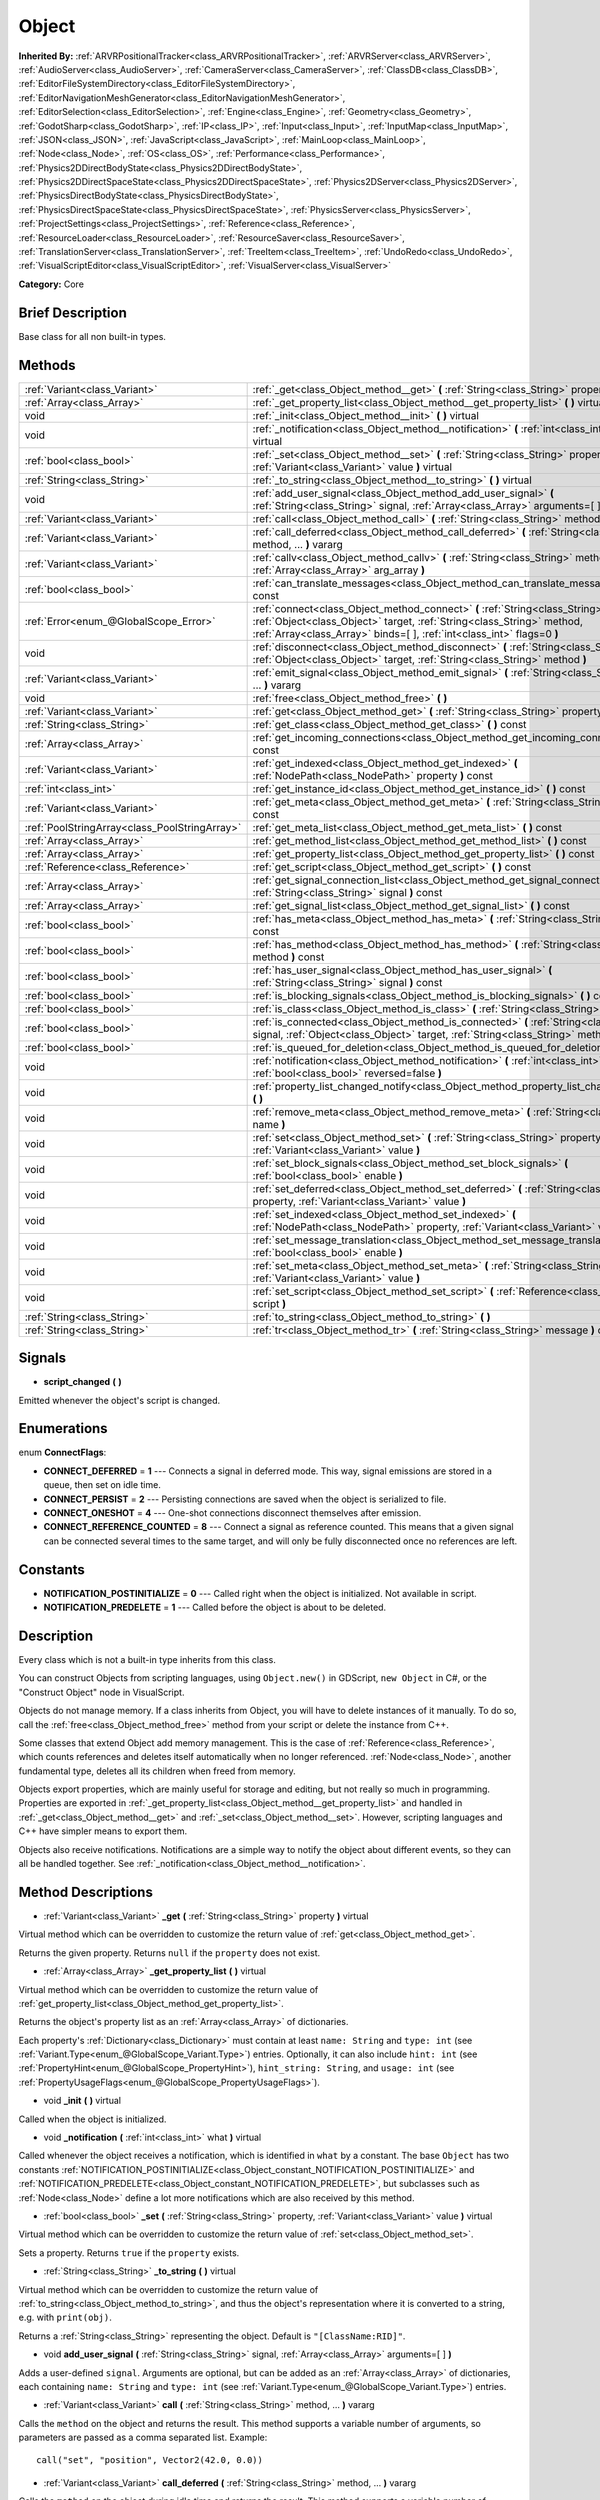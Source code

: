 .. Generated automatically by doc/tools/makerst.py in Godot's source tree.
.. DO NOT EDIT THIS FILE, but the Object.xml source instead.
.. The source is found in doc/classes or modules/<name>/doc_classes.

.. _class_Object:

Object
======

**Inherited By:** :ref:`ARVRPositionalTracker<class_ARVRPositionalTracker>`, :ref:`ARVRServer<class_ARVRServer>`, :ref:`AudioServer<class_AudioServer>`, :ref:`CameraServer<class_CameraServer>`, :ref:`ClassDB<class_ClassDB>`, :ref:`EditorFileSystemDirectory<class_EditorFileSystemDirectory>`, :ref:`EditorNavigationMeshGenerator<class_EditorNavigationMeshGenerator>`, :ref:`EditorSelection<class_EditorSelection>`, :ref:`Engine<class_Engine>`, :ref:`Geometry<class_Geometry>`, :ref:`GodotSharp<class_GodotSharp>`, :ref:`IP<class_IP>`, :ref:`Input<class_Input>`, :ref:`InputMap<class_InputMap>`, :ref:`JSON<class_JSON>`, :ref:`JavaScript<class_JavaScript>`, :ref:`MainLoop<class_MainLoop>`, :ref:`Node<class_Node>`, :ref:`OS<class_OS>`, :ref:`Performance<class_Performance>`, :ref:`Physics2DDirectBodyState<class_Physics2DDirectBodyState>`, :ref:`Physics2DDirectSpaceState<class_Physics2DDirectSpaceState>`, :ref:`Physics2DServer<class_Physics2DServer>`, :ref:`PhysicsDirectBodyState<class_PhysicsDirectBodyState>`, :ref:`PhysicsDirectSpaceState<class_PhysicsDirectSpaceState>`, :ref:`PhysicsServer<class_PhysicsServer>`, :ref:`ProjectSettings<class_ProjectSettings>`, :ref:`Reference<class_Reference>`, :ref:`ResourceLoader<class_ResourceLoader>`, :ref:`ResourceSaver<class_ResourceSaver>`, :ref:`TranslationServer<class_TranslationServer>`, :ref:`TreeItem<class_TreeItem>`, :ref:`UndoRedo<class_UndoRedo>`, :ref:`VisualScriptEditor<class_VisualScriptEditor>`, :ref:`VisualServer<class_VisualServer>`

**Category:** Core

Brief Description
-----------------

Base class for all non built-in types.

Methods
-------

+-----------------------------------------------+-----------------------------------------------------------------------------------------------------------------------------------------------------------------------------------------------------------------------------------------+
| :ref:`Variant<class_Variant>`                 | :ref:`_get<class_Object_method__get>` **(** :ref:`String<class_String>` property **)** virtual                                                                                                                                          |
+-----------------------------------------------+-----------------------------------------------------------------------------------------------------------------------------------------------------------------------------------------------------------------------------------------+
| :ref:`Array<class_Array>`                     | :ref:`_get_property_list<class_Object_method__get_property_list>` **(** **)** virtual                                                                                                                                                   |
+-----------------------------------------------+-----------------------------------------------------------------------------------------------------------------------------------------------------------------------------------------------------------------------------------------+
| void                                          | :ref:`_init<class_Object_method__init>` **(** **)** virtual                                                                                                                                                                             |
+-----------------------------------------------+-----------------------------------------------------------------------------------------------------------------------------------------------------------------------------------------------------------------------------------------+
| void                                          | :ref:`_notification<class_Object_method__notification>` **(** :ref:`int<class_int>` what **)** virtual                                                                                                                                  |
+-----------------------------------------------+-----------------------------------------------------------------------------------------------------------------------------------------------------------------------------------------------------------------------------------------+
| :ref:`bool<class_bool>`                       | :ref:`_set<class_Object_method__set>` **(** :ref:`String<class_String>` property, :ref:`Variant<class_Variant>` value **)** virtual                                                                                                     |
+-----------------------------------------------+-----------------------------------------------------------------------------------------------------------------------------------------------------------------------------------------------------------------------------------------+
| :ref:`String<class_String>`                   | :ref:`_to_string<class_Object_method__to_string>` **(** **)** virtual                                                                                                                                                                   |
+-----------------------------------------------+-----------------------------------------------------------------------------------------------------------------------------------------------------------------------------------------------------------------------------------------+
| void                                          | :ref:`add_user_signal<class_Object_method_add_user_signal>` **(** :ref:`String<class_String>` signal, :ref:`Array<class_Array>` arguments=[  ] **)**                                                                                    |
+-----------------------------------------------+-----------------------------------------------------------------------------------------------------------------------------------------------------------------------------------------------------------------------------------------+
| :ref:`Variant<class_Variant>`                 | :ref:`call<class_Object_method_call>` **(** :ref:`String<class_String>` method, ... **)** vararg                                                                                                                                        |
+-----------------------------------------------+-----------------------------------------------------------------------------------------------------------------------------------------------------------------------------------------------------------------------------------------+
| :ref:`Variant<class_Variant>`                 | :ref:`call_deferred<class_Object_method_call_deferred>` **(** :ref:`String<class_String>` method, ... **)** vararg                                                                                                                      |
+-----------------------------------------------+-----------------------------------------------------------------------------------------------------------------------------------------------------------------------------------------------------------------------------------------+
| :ref:`Variant<class_Variant>`                 | :ref:`callv<class_Object_method_callv>` **(** :ref:`String<class_String>` method, :ref:`Array<class_Array>` arg_array **)**                                                                                                             |
+-----------------------------------------------+-----------------------------------------------------------------------------------------------------------------------------------------------------------------------------------------------------------------------------------------+
| :ref:`bool<class_bool>`                       | :ref:`can_translate_messages<class_Object_method_can_translate_messages>` **(** **)** const                                                                                                                                             |
+-----------------------------------------------+-----------------------------------------------------------------------------------------------------------------------------------------------------------------------------------------------------------------------------------------+
| :ref:`Error<enum_@GlobalScope_Error>`         | :ref:`connect<class_Object_method_connect>` **(** :ref:`String<class_String>` signal, :ref:`Object<class_Object>` target, :ref:`String<class_String>` method, :ref:`Array<class_Array>` binds=[  ], :ref:`int<class_int>` flags=0 **)** |
+-----------------------------------------------+-----------------------------------------------------------------------------------------------------------------------------------------------------------------------------------------------------------------------------------------+
| void                                          | :ref:`disconnect<class_Object_method_disconnect>` **(** :ref:`String<class_String>` signal, :ref:`Object<class_Object>` target, :ref:`String<class_String>` method **)**                                                                |
+-----------------------------------------------+-----------------------------------------------------------------------------------------------------------------------------------------------------------------------------------------------------------------------------------------+
| :ref:`Variant<class_Variant>`                 | :ref:`emit_signal<class_Object_method_emit_signal>` **(** :ref:`String<class_String>` signal, ... **)** vararg                                                                                                                          |
+-----------------------------------------------+-----------------------------------------------------------------------------------------------------------------------------------------------------------------------------------------------------------------------------------------+
| void                                          | :ref:`free<class_Object_method_free>` **(** **)**                                                                                                                                                                                       |
+-----------------------------------------------+-----------------------------------------------------------------------------------------------------------------------------------------------------------------------------------------------------------------------------------------+
| :ref:`Variant<class_Variant>`                 | :ref:`get<class_Object_method_get>` **(** :ref:`String<class_String>` property **)** const                                                                                                                                              |
+-----------------------------------------------+-----------------------------------------------------------------------------------------------------------------------------------------------------------------------------------------------------------------------------------------+
| :ref:`String<class_String>`                   | :ref:`get_class<class_Object_method_get_class>` **(** **)** const                                                                                                                                                                       |
+-----------------------------------------------+-----------------------------------------------------------------------------------------------------------------------------------------------------------------------------------------------------------------------------------------+
| :ref:`Array<class_Array>`                     | :ref:`get_incoming_connections<class_Object_method_get_incoming_connections>` **(** **)** const                                                                                                                                         |
+-----------------------------------------------+-----------------------------------------------------------------------------------------------------------------------------------------------------------------------------------------------------------------------------------------+
| :ref:`Variant<class_Variant>`                 | :ref:`get_indexed<class_Object_method_get_indexed>` **(** :ref:`NodePath<class_NodePath>` property **)** const                                                                                                                          |
+-----------------------------------------------+-----------------------------------------------------------------------------------------------------------------------------------------------------------------------------------------------------------------------------------------+
| :ref:`int<class_int>`                         | :ref:`get_instance_id<class_Object_method_get_instance_id>` **(** **)** const                                                                                                                                                           |
+-----------------------------------------------+-----------------------------------------------------------------------------------------------------------------------------------------------------------------------------------------------------------------------------------------+
| :ref:`Variant<class_Variant>`                 | :ref:`get_meta<class_Object_method_get_meta>` **(** :ref:`String<class_String>` name **)** const                                                                                                                                        |
+-----------------------------------------------+-----------------------------------------------------------------------------------------------------------------------------------------------------------------------------------------------------------------------------------------+
| :ref:`PoolStringArray<class_PoolStringArray>` | :ref:`get_meta_list<class_Object_method_get_meta_list>` **(** **)** const                                                                                                                                                               |
+-----------------------------------------------+-----------------------------------------------------------------------------------------------------------------------------------------------------------------------------------------------------------------------------------------+
| :ref:`Array<class_Array>`                     | :ref:`get_method_list<class_Object_method_get_method_list>` **(** **)** const                                                                                                                                                           |
+-----------------------------------------------+-----------------------------------------------------------------------------------------------------------------------------------------------------------------------------------------------------------------------------------------+
| :ref:`Array<class_Array>`                     | :ref:`get_property_list<class_Object_method_get_property_list>` **(** **)** const                                                                                                                                                       |
+-----------------------------------------------+-----------------------------------------------------------------------------------------------------------------------------------------------------------------------------------------------------------------------------------------+
| :ref:`Reference<class_Reference>`             | :ref:`get_script<class_Object_method_get_script>` **(** **)** const                                                                                                                                                                     |
+-----------------------------------------------+-----------------------------------------------------------------------------------------------------------------------------------------------------------------------------------------------------------------------------------------+
| :ref:`Array<class_Array>`                     | :ref:`get_signal_connection_list<class_Object_method_get_signal_connection_list>` **(** :ref:`String<class_String>` signal **)** const                                                                                                  |
+-----------------------------------------------+-----------------------------------------------------------------------------------------------------------------------------------------------------------------------------------------------------------------------------------------+
| :ref:`Array<class_Array>`                     | :ref:`get_signal_list<class_Object_method_get_signal_list>` **(** **)** const                                                                                                                                                           |
+-----------------------------------------------+-----------------------------------------------------------------------------------------------------------------------------------------------------------------------------------------------------------------------------------------+
| :ref:`bool<class_bool>`                       | :ref:`has_meta<class_Object_method_has_meta>` **(** :ref:`String<class_String>` name **)** const                                                                                                                                        |
+-----------------------------------------------+-----------------------------------------------------------------------------------------------------------------------------------------------------------------------------------------------------------------------------------------+
| :ref:`bool<class_bool>`                       | :ref:`has_method<class_Object_method_has_method>` **(** :ref:`String<class_String>` method **)** const                                                                                                                                  |
+-----------------------------------------------+-----------------------------------------------------------------------------------------------------------------------------------------------------------------------------------------------------------------------------------------+
| :ref:`bool<class_bool>`                       | :ref:`has_user_signal<class_Object_method_has_user_signal>` **(** :ref:`String<class_String>` signal **)** const                                                                                                                        |
+-----------------------------------------------+-----------------------------------------------------------------------------------------------------------------------------------------------------------------------------------------------------------------------------------------+
| :ref:`bool<class_bool>`                       | :ref:`is_blocking_signals<class_Object_method_is_blocking_signals>` **(** **)** const                                                                                                                                                   |
+-----------------------------------------------+-----------------------------------------------------------------------------------------------------------------------------------------------------------------------------------------------------------------------------------------+
| :ref:`bool<class_bool>`                       | :ref:`is_class<class_Object_method_is_class>` **(** :ref:`String<class_String>` class **)** const                                                                                                                                       |
+-----------------------------------------------+-----------------------------------------------------------------------------------------------------------------------------------------------------------------------------------------------------------------------------------------+
| :ref:`bool<class_bool>`                       | :ref:`is_connected<class_Object_method_is_connected>` **(** :ref:`String<class_String>` signal, :ref:`Object<class_Object>` target, :ref:`String<class_String>` method **)** const                                                      |
+-----------------------------------------------+-----------------------------------------------------------------------------------------------------------------------------------------------------------------------------------------------------------------------------------------+
| :ref:`bool<class_bool>`                       | :ref:`is_queued_for_deletion<class_Object_method_is_queued_for_deletion>` **(** **)** const                                                                                                                                             |
+-----------------------------------------------+-----------------------------------------------------------------------------------------------------------------------------------------------------------------------------------------------------------------------------------------+
| void                                          | :ref:`notification<class_Object_method_notification>` **(** :ref:`int<class_int>` what, :ref:`bool<class_bool>` reversed=false **)**                                                                                                    |
+-----------------------------------------------+-----------------------------------------------------------------------------------------------------------------------------------------------------------------------------------------------------------------------------------------+
| void                                          | :ref:`property_list_changed_notify<class_Object_method_property_list_changed_notify>` **(** **)**                                                                                                                                       |
+-----------------------------------------------+-----------------------------------------------------------------------------------------------------------------------------------------------------------------------------------------------------------------------------------------+
| void                                          | :ref:`remove_meta<class_Object_method_remove_meta>` **(** :ref:`String<class_String>` name **)**                                                                                                                                        |
+-----------------------------------------------+-----------------------------------------------------------------------------------------------------------------------------------------------------------------------------------------------------------------------------------------+
| void                                          | :ref:`set<class_Object_method_set>` **(** :ref:`String<class_String>` property, :ref:`Variant<class_Variant>` value **)**                                                                                                               |
+-----------------------------------------------+-----------------------------------------------------------------------------------------------------------------------------------------------------------------------------------------------------------------------------------------+
| void                                          | :ref:`set_block_signals<class_Object_method_set_block_signals>` **(** :ref:`bool<class_bool>` enable **)**                                                                                                                              |
+-----------------------------------------------+-----------------------------------------------------------------------------------------------------------------------------------------------------------------------------------------------------------------------------------------+
| void                                          | :ref:`set_deferred<class_Object_method_set_deferred>` **(** :ref:`String<class_String>` property, :ref:`Variant<class_Variant>` value **)**                                                                                             |
+-----------------------------------------------+-----------------------------------------------------------------------------------------------------------------------------------------------------------------------------------------------------------------------------------------+
| void                                          | :ref:`set_indexed<class_Object_method_set_indexed>` **(** :ref:`NodePath<class_NodePath>` property, :ref:`Variant<class_Variant>` value **)**                                                                                           |
+-----------------------------------------------+-----------------------------------------------------------------------------------------------------------------------------------------------------------------------------------------------------------------------------------------+
| void                                          | :ref:`set_message_translation<class_Object_method_set_message_translation>` **(** :ref:`bool<class_bool>` enable **)**                                                                                                                  |
+-----------------------------------------------+-----------------------------------------------------------------------------------------------------------------------------------------------------------------------------------------------------------------------------------------+
| void                                          | :ref:`set_meta<class_Object_method_set_meta>` **(** :ref:`String<class_String>` name, :ref:`Variant<class_Variant>` value **)**                                                                                                         |
+-----------------------------------------------+-----------------------------------------------------------------------------------------------------------------------------------------------------------------------------------------------------------------------------------------+
| void                                          | :ref:`set_script<class_Object_method_set_script>` **(** :ref:`Reference<class_Reference>` script **)**                                                                                                                                  |
+-----------------------------------------------+-----------------------------------------------------------------------------------------------------------------------------------------------------------------------------------------------------------------------------------------+
| :ref:`String<class_String>`                   | :ref:`to_string<class_Object_method_to_string>` **(** **)**                                                                                                                                                                             |
+-----------------------------------------------+-----------------------------------------------------------------------------------------------------------------------------------------------------------------------------------------------------------------------------------------+
| :ref:`String<class_String>`                   | :ref:`tr<class_Object_method_tr>` **(** :ref:`String<class_String>` message **)** const                                                                                                                                                 |
+-----------------------------------------------+-----------------------------------------------------------------------------------------------------------------------------------------------------------------------------------------------------------------------------------------+

Signals
-------

.. _class_Object_signal_script_changed:

- **script_changed** **(** **)**

Emitted whenever the object's script is changed.

Enumerations
------------

.. _enum_Object_ConnectFlags:

.. _class_Object_constant_CONNECT_DEFERRED:

.. _class_Object_constant_CONNECT_PERSIST:

.. _class_Object_constant_CONNECT_ONESHOT:

.. _class_Object_constant_CONNECT_REFERENCE_COUNTED:

enum **ConnectFlags**:

- **CONNECT_DEFERRED** = **1** --- Connects a signal in deferred mode. This way, signal emissions are stored in a queue, then set on idle time.

- **CONNECT_PERSIST** = **2** --- Persisting connections are saved when the object is serialized to file.

- **CONNECT_ONESHOT** = **4** --- One-shot connections disconnect themselves after emission.

- **CONNECT_REFERENCE_COUNTED** = **8** --- Connect a signal as reference counted. This means that a given signal can be connected several times to the same target, and will only be fully disconnected once no references are left.

Constants
---------

.. _class_Object_constant_NOTIFICATION_POSTINITIALIZE:

.. _class_Object_constant_NOTIFICATION_PREDELETE:

- **NOTIFICATION_POSTINITIALIZE** = **0** --- Called right when the object is initialized. Not available in script.

- **NOTIFICATION_PREDELETE** = **1** --- Called before the object is about to be deleted.

Description
-----------

Every class which is not a built-in type inherits from this class.

You can construct Objects from scripting languages, using ``Object.new()`` in GDScript, ``new Object`` in C#, or the "Construct Object" node in VisualScript.

Objects do not manage memory. If a class inherits from Object, you will have to delete instances of it manually. To do so, call the :ref:`free<class_Object_method_free>` method from your script or delete the instance from C++.

Some classes that extend Object add memory management. This is the case of :ref:`Reference<class_Reference>`, which counts references and deletes itself automatically when no longer referenced. :ref:`Node<class_Node>`, another fundamental type, deletes all its children when freed from memory.

Objects export properties, which are mainly useful for storage and editing, but not really so much in programming. Properties are exported in :ref:`_get_property_list<class_Object_method__get_property_list>` and handled in :ref:`_get<class_Object_method__get>` and :ref:`_set<class_Object_method__set>`. However, scripting languages and C++ have simpler means to export them.

Objects also receive notifications. Notifications are a simple way to notify the object about different events, so they can all be handled together. See :ref:`_notification<class_Object_method__notification>`.

Method Descriptions
-------------------

.. _class_Object_method__get:

- :ref:`Variant<class_Variant>` **_get** **(** :ref:`String<class_String>` property **)** virtual

Virtual method which can be overridden to customize the return value of :ref:`get<class_Object_method_get>`.

Returns the given property. Returns ``null`` if the ``property`` does not exist.

.. _class_Object_method__get_property_list:

- :ref:`Array<class_Array>` **_get_property_list** **(** **)** virtual

Virtual method which can be overridden to customize the return value of :ref:`get_property_list<class_Object_method_get_property_list>`.

Returns the object's property list as an :ref:`Array<class_Array>` of dictionaries.

Each property's :ref:`Dictionary<class_Dictionary>` must contain at least ``name: String`` and ``type: int`` (see :ref:`Variant.Type<enum_@GlobalScope_Variant.Type>`) entries. Optionally, it can also include ``hint: int`` (see :ref:`PropertyHint<enum_@GlobalScope_PropertyHint>`), ``hint_string: String``, and ``usage: int`` (see :ref:`PropertyUsageFlags<enum_@GlobalScope_PropertyUsageFlags>`).

.. _class_Object_method__init:

- void **_init** **(** **)** virtual

Called when the object is initialized.

.. _class_Object_method__notification:

- void **_notification** **(** :ref:`int<class_int>` what **)** virtual

Called whenever the object receives a notification, which is identified in ``what`` by a constant. The base ``Object`` has two constants :ref:`NOTIFICATION_POSTINITIALIZE<class_Object_constant_NOTIFICATION_POSTINITIALIZE>` and :ref:`NOTIFICATION_PREDELETE<class_Object_constant_NOTIFICATION_PREDELETE>`, but subclasses such as :ref:`Node<class_Node>` define a lot more notifications which are also received by this method.

.. _class_Object_method__set:

- :ref:`bool<class_bool>` **_set** **(** :ref:`String<class_String>` property, :ref:`Variant<class_Variant>` value **)** virtual

Virtual method which can be overridden to customize the return value of :ref:`set<class_Object_method_set>`.

Sets a property. Returns ``true`` if the ``property`` exists.

.. _class_Object_method__to_string:

- :ref:`String<class_String>` **_to_string** **(** **)** virtual

Virtual method which can be overridden to customize the return value of :ref:`to_string<class_Object_method_to_string>`, and thus the object's representation where it is converted to a string, e.g. with ``print(obj)``.

Returns a :ref:`String<class_String>` representing the object. Default is ``"[ClassName:RID]"``.

.. _class_Object_method_add_user_signal:

- void **add_user_signal** **(** :ref:`String<class_String>` signal, :ref:`Array<class_Array>` arguments=[  ] **)**

Adds a user-defined ``signal``. Arguments are optional, but can be added as an :ref:`Array<class_Array>` of dictionaries, each containing ``name: String`` and ``type: int`` (see :ref:`Variant.Type<enum_@GlobalScope_Variant.Type>`) entries.

.. _class_Object_method_call:

- :ref:`Variant<class_Variant>` **call** **(** :ref:`String<class_String>` method, ... **)** vararg

Calls the ``method`` on the object and returns the result. This method supports a variable number of arguments, so parameters are passed as a comma separated list. Example:

::

    call("set", "position", Vector2(42.0, 0.0))

.. _class_Object_method_call_deferred:

- :ref:`Variant<class_Variant>` **call_deferred** **(** :ref:`String<class_String>` method, ... **)** vararg

Calls the ``method`` on the object during idle time and returns the result. This method supports a variable number of arguments, so parameters are passed as a comma separated list. Example:

::

    call_deferred("set", "position", Vector2(42.0, 0.0))

.. _class_Object_method_callv:

- :ref:`Variant<class_Variant>` **callv** **(** :ref:`String<class_String>` method, :ref:`Array<class_Array>` arg_array **)**

Calls the ``method`` on the object and returns the result. Contrarily to :ref:`call<class_Object_method_call>`, this method does not support a variable number of arguments but expected all parameters passed via a single :ref:`Array<class_Array>`.

::

    callv("set", [ "position", Vector2(42.0, 0.0) ])

.. _class_Object_method_can_translate_messages:

- :ref:`bool<class_bool>` **can_translate_messages** **(** **)** const

Returns ``true`` if the object can translate strings. See :ref:`set_message_translation<class_Object_method_set_message_translation>` and :ref:`tr<class_Object_method_tr>`.

.. _class_Object_method_connect:

- :ref:`Error<enum_@GlobalScope_Error>` **connect** **(** :ref:`String<class_String>` signal, :ref:`Object<class_Object>` target, :ref:`String<class_String>` method, :ref:`Array<class_Array>` binds=[  ], :ref:`int<class_int>` flags=0 **)**

Connects a ``signal`` to a ``method`` on a ``target`` object. Pass optional ``binds`` to the call as an :ref:`Array<class_Array>` of parameters. Use ``flags`` to set deferred or one-shot connections. See :ref:`ConnectFlags<enum_Object_ConnectFlags>` constants.

A ``signal`` can only be connected once to a ``method``. It will throw an error if already connected, unless the signal was connected with :ref:`CONNECT_REFERENCE_COUNTED<class_Object_constant_CONNECT_REFERENCE_COUNTED>`. To avoid this, first, use :ref:`is_connected<class_Object_method_is_connected>` to check for existing connections.

If the ``target`` is destroyed in the game's lifecycle, the connection will be lost.

Examples:

::

    connect("pressed", self, "_on_Button_pressed") # BaseButton signal
    connect("text_entered", self, "_on_LineEdit_text_entered") # LineEdit signal
    connect("hit", self, "_on_Player_hit", [ weapon_type, damage ]) # User-defined signal

.. _class_Object_method_disconnect:

- void **disconnect** **(** :ref:`String<class_String>` signal, :ref:`Object<class_Object>` target, :ref:`String<class_String>` method **)**

Disconnects a ``signal`` from a ``method`` on the given ``target``.

If you try to disconnect a connection that does not exist, the method will throw an error. Use :ref:`is_connected<class_Object_method_is_connected>` to ensure that the connection exists.

.. _class_Object_method_emit_signal:

- :ref:`Variant<class_Variant>` **emit_signal** **(** :ref:`String<class_String>` signal, ... **)** vararg

Emits the given ``signal``. The signal must exist, so it should be a built-in signal of this class or one of its parent classes, or a user-defined signal. This method supports a variable number of arguments, so parameters are passed as a comma separated list. Example:

::

    emit_signal("hit", weapon_type, damage)
    emit_signal("game_over")

.. _class_Object_method_free:

- void **free** **(** **)**

Deletes the object from memory. Any pre-existing reference to the freed object will now return ``null``.

.. _class_Object_method_get:

- :ref:`Variant<class_Variant>` **get** **(** :ref:`String<class_String>` property **)** const

Returns the :ref:`Variant<class_Variant>` value of the given ``property``.

.. _class_Object_method_get_class:

- :ref:`String<class_String>` **get_class** **(** **)** const

Returns the object's class as a :ref:`String<class_String>`.

.. _class_Object_method_get_incoming_connections:

- :ref:`Array<class_Array>` **get_incoming_connections** **(** **)** const

Returns an :ref:`Array<class_Array>` of dictionaries with information about signals that are connected to the object.

Each :ref:`Dictionary<class_Dictionary>` contains three String entries:

- ``source`` is a reference to the signal emitter.

- ``signal_name`` is the name of the connected signal.

- ``method_name`` is the name of the method to which the signal is connected.

.. _class_Object_method_get_indexed:

- :ref:`Variant<class_Variant>` **get_indexed** **(** :ref:`NodePath<class_NodePath>` property **)** const

Gets the object's property indexed by the given :ref:`NodePath<class_NodePath>`. The node path should be relative to the current object and can use the colon character (``:``) to access nested properties. Examples: ``"position:x"`` or ``"material:next_pass:blend_mode"``.

.. _class_Object_method_get_instance_id:

- :ref:`int<class_int>` **get_instance_id** **(** **)** const

Returns the object's unique instance ID.

This ID can be saved in :ref:`EncodedObjectAsID<class_EncodedObjectAsID>`, and can be used to retrieve the object instance with :ref:`@GDScript.instance_from_id<class_@GDScript_method_instance_from_id>`.

.. _class_Object_method_get_meta:

- :ref:`Variant<class_Variant>` **get_meta** **(** :ref:`String<class_String>` name **)** const

Returns the object's metadata entry for the given ``name``.

.. _class_Object_method_get_meta_list:

- :ref:`PoolStringArray<class_PoolStringArray>` **get_meta_list** **(** **)** const

Returns the object's metadata as a :ref:`PoolStringArray<class_PoolStringArray>`.

.. _class_Object_method_get_method_list:

- :ref:`Array<class_Array>` **get_method_list** **(** **)** const

Returns the object's methods and their signatures as an :ref:`Array<class_Array>`.

.. _class_Object_method_get_property_list:

- :ref:`Array<class_Array>` **get_property_list** **(** **)** const

Returns the object's property list as an :ref:`Array<class_Array>` of dictionaries.

Each property's :ref:`Dictionary<class_Dictionary>` contain at least ``name: String`` and ``type: int`` (see :ref:`Variant.Type<enum_@GlobalScope_Variant.Type>`) entries. Optionally, it can also include ``hint: int`` (see :ref:`PropertyHint<enum_@GlobalScope_PropertyHint>`), ``hint_string: String``, and ``usage: int`` (see :ref:`PropertyUsageFlags<enum_@GlobalScope_PropertyUsageFlags>`).

.. _class_Object_method_get_script:

- :ref:`Reference<class_Reference>` **get_script** **(** **)** const

Returns the object's :ref:`Script<class_Script>` instance, or ``null`` if none is assigned.

.. _class_Object_method_get_signal_connection_list:

- :ref:`Array<class_Array>` **get_signal_connection_list** **(** :ref:`String<class_String>` signal **)** const

Returns an :ref:`Array<class_Array>` of connections for the given ``signal``.

.. _class_Object_method_get_signal_list:

- :ref:`Array<class_Array>` **get_signal_list** **(** **)** const

Returns the list of signals as an :ref:`Array<class_Array>` of dictionaries.

.. _class_Object_method_has_meta:

- :ref:`bool<class_bool>` **has_meta** **(** :ref:`String<class_String>` name **)** const

Returns ``true`` if a metadata entry is found with the given ``name``.

.. _class_Object_method_has_method:

- :ref:`bool<class_bool>` **has_method** **(** :ref:`String<class_String>` method **)** const

Returns ``true`` if the object contains the given ``method``.

.. _class_Object_method_has_user_signal:

- :ref:`bool<class_bool>` **has_user_signal** **(** :ref:`String<class_String>` signal **)** const

Returns ``true`` if the given user-defined ``signal`` exists.

.. _class_Object_method_is_blocking_signals:

- :ref:`bool<class_bool>` **is_blocking_signals** **(** **)** const

Returns ``true`` if signal emission blocking is enabled.

.. _class_Object_method_is_class:

- :ref:`bool<class_bool>` **is_class** **(** :ref:`String<class_String>` class **)** const

Returns ``true`` if the object inherits from the given ``class``.

.. _class_Object_method_is_connected:

- :ref:`bool<class_bool>` **is_connected** **(** :ref:`String<class_String>` signal, :ref:`Object<class_Object>` target, :ref:`String<class_String>` method **)** const

Returns ``true`` if a connection exists for a given ``signal``, ``target``, and ``method``.

.. _class_Object_method_is_queued_for_deletion:

- :ref:`bool<class_bool>` **is_queued_for_deletion** **(** **)** const

Returns ``true`` if the :ref:`Node.queue_free<class_Node_method_queue_free>` method was called for the object.

.. _class_Object_method_notification:

- void **notification** **(** :ref:`int<class_int>` what, :ref:`bool<class_bool>` reversed=false **)**

Send a given notification to the object, which will also trigger a call to the :ref:`_notification<class_Object_method__notification>` method of all classes that the object inherits from.

If ``reversed`` is ``true``, :ref:`_notification<class_Object_method__notification>` is called first on the object's own class, and then up to its successive parent classes. If ``reversed`` is ``false``, :ref:`_notification<class_Object_method__notification>` is called first on the highest ancestor (``Object`` itself), and then down to its successive inheriting classes.

.. _class_Object_method_property_list_changed_notify:

- void **property_list_changed_notify** **(** **)**

Notify the editor that the property list has changed, so that editor plugins can take the new values into account. Does nothing on export builds.

.. _class_Object_method_remove_meta:

- void **remove_meta** **(** :ref:`String<class_String>` name **)**

Removes a given entry from the object's metadata.

.. _class_Object_method_set:

- void **set** **(** :ref:`String<class_String>` property, :ref:`Variant<class_Variant>` value **)**

Assigns a new value to the given property. If the ``property`` does not exist, nothing will happen.

.. _class_Object_method_set_block_signals:

- void **set_block_signals** **(** :ref:`bool<class_bool>` enable **)**

If set to ``true``, signal emission is blocked.

.. _class_Object_method_set_deferred:

- void **set_deferred** **(** :ref:`String<class_String>` property, :ref:`Variant<class_Variant>` value **)**

Assigns a new value to the given property, after the current frame's physics step. This is equivalent to calling :ref:`set<class_Object_method_set>` via :ref:`call_deferred<class_Object_method_call_deferred>`, i.e. ``call_deferred("set", property, value)``.

.. _class_Object_method_set_indexed:

- void **set_indexed** **(** :ref:`NodePath<class_NodePath>` property, :ref:`Variant<class_Variant>` value **)**

Assigns a new value to the property identified by the :ref:`NodePath<class_NodePath>`. The node path should be relative to the current object and can use the colon character (``:``) to access nested properties. Example:

::

    set_indexed("position", Vector2(42, 0))
    set_indexed("position:y", -10)
    print(position) # (42, -10)

.. _class_Object_method_set_message_translation:

- void **set_message_translation** **(** :ref:`bool<class_bool>` enable **)**

Defines whether the object can translate strings (with calls to :ref:`tr<class_Object_method_tr>`). Default is ``true``.

.. _class_Object_method_set_meta:

- void **set_meta** **(** :ref:`String<class_String>` name, :ref:`Variant<class_Variant>` value **)**

Adds or changes a given entry in the object's metadata. Metadata are serialized, and can take any :ref:`Variant<class_Variant>` value.

.. _class_Object_method_set_script:

- void **set_script** **(** :ref:`Reference<class_Reference>` script **)**

Assigns a script to the object. Each object can have a single script assigned to it, which are used to extend its functionality.

.. _class_Object_method_to_string:

- :ref:`String<class_String>` **to_string** **(** **)**

Returns a :ref:`String<class_String>` representing the object. Default is ``"[ClassName:RID]"``.

Override the method :ref:`_to_string<class_Object_method__to_string>` to customize the :ref:`String<class_String>` representation.

.. _class_Object_method_tr:

- :ref:`String<class_String>` **tr** **(** :ref:`String<class_String>` message **)** const

Translates a message using translation catalogs configured in the Project Settings.

Only works if message translation is enabled (which it is by default), otherwise it returns the ``message`` unchanged. See :ref:`set_message_translation<class_Object_method_set_message_translation>`.

